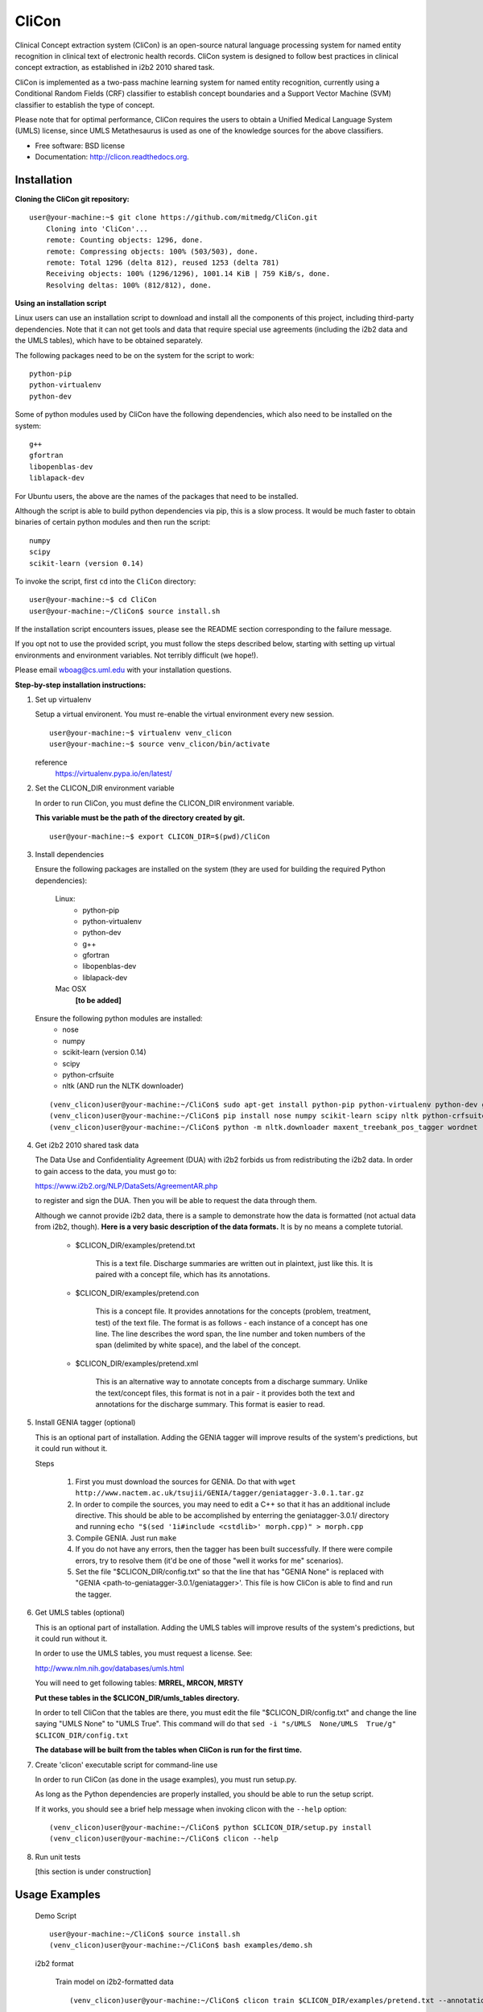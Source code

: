 ===============================
CliCon
===============================

Clinical Concept extraction system (CliCon) is an open-source natural language processing system for named entity recognition in clinical text of electronic health records.  CliCon system is designed to follow best practices in clinical concept extraction, as established in i2b2 2010 shared task.  

CliCon is implemented as a two-pass machine learning system for named entity recognition, currently using a Conditional Random Fields (CRF) classifier to establish concept boundaries and a Support Vector Machine (SVM) classifier to establish the type of concept.  

Please note that for optimal performance, CliCon requires the users to obtain a Unified Medical Language System (UMLS) license, since UMLS Metathesaurus is used as one of the knowledge sources for the above classifiers.  


* Free software: BSD license
* Documentation: http://clicon.readthedocs.org.


Installation
--------

**Cloning the CliCon git repository:**

:: 

    user@your-machine:~$ git clone https://github.com/mitmedg/CliCon.git
        Cloning into 'CliCon'...
        remote: Counting objects: 1296, done.
        remote: Compressing objects: 100% (503/503), done.
        remote: Total 1296 (delta 812), reused 1253 (delta 781)
        Receiving objects: 100% (1296/1296), 1001.14 KiB | 759 KiB/s, done.
        Resolving deltas: 100% (812/812), done.


**Using an installation script**

Linux users can use an installation script to download and install all the components of this project, including third-party dependencies. Note that it can not get tools and data that require special use agreements (including the i2b2 data and the UMLS tables), which have to be obtained separately.

The following packages need to be on the system for the script to work:

::

    python-pip
    python-virtualenv
    python-dev
    
Some of python modules used by CliCon have the following dependencies, which also need to be installed on the system:
    
::

    g++
    gfortran
    libopenblas-dev
    liblapack-dev

For Ubuntu users, the above are the names of the packages that need to be installed.

Although the script is able to build python dependencies via pip, this is a slow process. It would be much faster to obtain binaries of certain python modules and then run the script:

::

    numpy
    scipy
    scikit-learn (version 0.14)

To invoke the script, first ``cd`` into the ``CliCon`` directory:

::    

    user@your-machine:~$ cd CliCon
    user@your-machine:~/CliCon$ source install.sh
    

If the installation script encounters issues, please see the README section corresponding to the failure message. 

If you opt not to use the provided script, you must follow the steps described below, starting with setting up virtual environments and environment variables. Not terribly difficult (we hope!).
    
Please email wboag@cs.uml.edu with your installation questions.


**Step-by-step installation instructions:**


(1) Set up virtualenv

    Setup a virtual environent. You must re-enable the virtual environment every new session.
    
    ::
    
        user@your-machine:~$ virtualenv venv_clicon
        user@your-machine:~$ source venv_clicon/bin/activate
    
    
    reference
        https://virtualenv.pypa.io/en/latest/



(2) Set the CLICON_DIR environment variable

    In order to run CliCon, you must define the CLICON_DIR environment variable.
    
    **This variable must be the path of the directory created by git.**
    
    ::

        user@your-machine:~$ export CLICON_DIR=$(pwd)/CliCon



(3) Install dependencies


    Ensure the following packages are installed on the system (they are used for building the required Python dependencies):

        Linux:
            * python-pip
            * python-virtualenv
            * python-dev
            * g++
            * gfortran
            * libopenblas-dev
            * liblapack-dev


        Mac OSX
            **[to be added]**


    Ensure the following python modules are installed:
        * nose
        * numpy
        * scikit-learn (version 0.14)
        * scipy
        * python-crfsuite
        * nltk  (AND run the NLTK downloader)


    ::
    
        (venv_clicon)user@your-machine:~/CliCon$ sudo apt-get install python-pip python-virtualenv python-dev g++ gfortran libopenblas-dev liblapack-dev -y
        (venv_clicon)user@your-machine:~/CliCon$ pip install nose numpy scikit-learn scipy nltk python-crfsuite
        (venv_clicon)user@your-machine:~/CliCon$ python -m nltk.downloader maxent_treebank_pos_tagger wordnet




(4) Get i2b2 2010 shared task data

    The Data Use and Confidentiality Agreement (DUA) with i2b2 forbids us from redistributing the i2b2 data. In order to gain access to the data, you must go to:

    https://www.i2b2.org/NLP/DataSets/AgreementAR.php

    to register and sign the DUA. Then you will be able to request the data through them.


    Although we cannot provide i2b2 data, there is a sample to demonstrate how the data is formatted (not actual data from i2b2, though). **Here is a very basic description of the data formats.** It is by no means a complete tutorial.

        * $CLICON_DIR/examples/pretend.txt

            This is a text file. Discharge summaries are written out in plaintext, just like this. It is paired with a concept file, which has its annotations.

        * $CLICON_DIR/examples/pretend.con

            This is a concept file. It provides annotations for the concepts (problem, treatment, test) of the text file. The format is as follows - each instance of a concept has one line. The line describes the word span, the line number and token numbers of the span (delimited by white space), and the label of the concept.

        * $CLICON_DIR/examples/pretend.xml

            This is an alternative way to annotate concepts from a discharge summary. Unlike the text/concept files, this format is not in a pair - it provides both the text and annotations for the discharge summary. This format is easier to read.





(5) Install GENIA tagger (optional)

    This is an optional part of installation. Adding the GENIA tagger will improve results of the system's predictions, but it could run without it.

    Steps

        1. First you must download the sources for GENIA. Do that with ``wget http://www.nactem.ac.uk/tsujii/GENIA/tagger/geniatagger-3.0.1.tar.gz``

        2. In order to compile the sources, you may need to edit a C++ so that it has an additional include directive. This should be able to be accomplished by enterring the geniatagger-3.0.1/ directory and running ``echo "$(sed '1i#include <cstdlib>' morph.cpp)" > morph.cpp``

        3. Compile GENIA. Just run ``make``

        4. If you do not have any errors, then the tagger has been built successfully. If there were compile errors, try to resolve them (it'd be one of those "well it works for me" scenarios).

        5. Set the file "$CLICON_DIR/config.txt" so that the line that has "GENIA None" is replaced with "GENIA <path-to-geniatagger-3.0.1/geniatagger>'. This file is how CliCon is able to find and run the tagger.



(6) Get UMLS tables (optional)

    This is an optional part of installation. Adding the UMLS tables will improve results of the system's predictions, but it could run without it.

    In order to use the UMLS tables, you must request a license. See:

    http://www.nlm.nih.gov/databases/umls.html

    You will need to get following tables: **MRREL, MRCON, MRSTY**

    **Put these tables in the $CLICON_DIR/umls_tables directory.**

    In order to tell CliCon that the tables are there, you must edit the file "$CLICON_DIR/config.txt" and change the line saying "UMLS  None" to "UMLS True". This command will do that ``sed -i "s/UMLS  None/UMLS  True/g" $CLICON_DIR/config.txt``

    **The database will be built from the tables when CliCon is run for the first time.**



(7) Create 'clicon' executable script for command-line use

    In order to run CliCon (as done in the usage examples), you must run setup.py.

    As long as the Python dependencies are properly installed, you should be able to run the setup script.

    If it works, you should see a brief help message when invoking clicon with the ``--help`` option: 

    ::

            (venv_clicon)user@your-machine:~/CliCon$ python $CLICON_DIR/setup.py install
            (venv_clicon)user@your-machine:~/CliCon$ clicon --help



(8) Run unit tests

    [this section is under construction]



Usage Examples
--------

    Demo Script
    ::
        user@your-machine:~/CliCon$ source install.sh
        (venv_clicon)user@your-machine:~/CliCon$ bash examples/demo.sh


    i2b2 format

        Train model on i2b2-formatted data
        ::
            (venv_clicon)user@your-machine:~/CliCon$ clicon train $CLICON_DIR/examples/pretend.txt --annotations $CLICON_DIR/examples/pretend.con

        Train model on i2b2-formatted data with SVM grid search (NOTE: Currently does not work with sample data because the sample data is too small for cross validation).
        ::
            (venv_clicon)user@your-machine:~/CliCon$ clicon train $CLICON_DIR/examples/pretend.txt --annotations $CLICON_DIR/examples/pretend.con --grid-search

        Predict concepts and output in i2b2 format
        ::
            (venv_clicon)user@your-machine:~/CliCon$ clicon predict $CLICON_DIR/examples/pretend.txt --out $CLICON_DIR/data/test_predictions/

        Evaluation
        ::
            (venv_clicon)user@your-machine:~/CliCon$ clicon evaluate $CLICON_DIR/examples/pretend.txt --gold $CLICON_DIR/examples --predictions $CLICON_DIR/data/test_predictions/ --format i2b2

        Change Format
        ::
            (venv_clicon)user@your-machine:~/CliCon$ clicon format $CLICON_DIR/examples/pretend.txt --annotations $CLICON_DIR/data/test_predictions/pretend.con --format xml


    xml format

        Train model on xml-formatted data
        ::
            (venv_clicon)user@your-machine:~/CliCon$ clicon train $CLICON_DIR/examples/pretend.xml --format xml

        Predict concepts and output in xml format
        ::
            (venv_clicon)user@your-machine:~/CliCon$ clicon predict $CLICON_DIR/examples/pretend.txt --out $CLICON_DIR/data/test_predictions/ --format xml

        Evaluation
        ::
            (venv_clicon)user@your-machine:~/CliCon$ clicon evaluate $CLICON_DIR/examples/pretend.txt --gold $CLICON_DIR/examples --predictions $CLICON_DIR/data/test_predictions/ --format xml

        Change Format
        ::
            (venv_clicon)user@your-machine:~/CliCon$ clicon format $CLICON_DIR/data/test_predictions/pretend.xml --format i2b2


